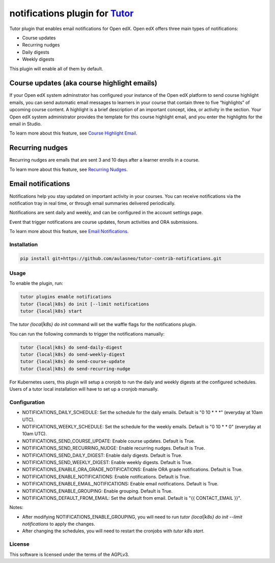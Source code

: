 notifications plugin for `Tutor <https://docs.tutor.edly.io>`__
###############################################################

Tutor plugin that enables email notifications for Open edX.
Open edX offers three main types of notifications:

- Course updates
- Recurring nudges
- Daily digests
- Weekly digests

This plugin will enable all of them by default.

Course updates (aka course highlight emails)
===========================================

If your Open edX system adminstrator has configured your instance of the Open edX platform to send course highlight emails, you can send automatic email messages to learners in your course that contain three to five “highlights” of upcoming course content. A highlight is a brief description of an important concept, idea, or activity in the section. Your Open edX system administrator provides the template for this course highlight email, and you enter the highlights for the email in Studio.

To learn more about this feature, see `Course Highlight Email <https://docs.openedx.org/en/latest/educators/how-tos/course_development/manage_course_highlight_emails.html#manage-course-highlight-emails>`__.

Recurring nudges
================

Recurring nudges are emails that are sent 3 and 10 days after a learner enrolls in a course. 

To learn more about this feature, see `Recurring Nudges <https://docs.openedx.org/en/latest/educators/references/communication/automatic_email.html#guide-to-automatic-email-messages>`__.

Email notifications
===================

Notifications help you stay updated on important activity in your courses. You can receive notifications via the notification tray in real time, or through email summaries delivered periodically.

Notifications are sent daily and weekly, and can be configured in the account settings page.

Event that trigger notifications are course updates, forum activities and ORA submissions.


To learn more about this feature, see `Email Notifications <https://docs.openedx.org/en/latest/learners/sfd_notifications/index.html>`__.

Installation
************

.. code-block:: bash

    pip install git+https://github.com/aulasneo/tutor-contrib-notifications.git

Usage
*****

To enable the plugin, run:

.. code-block:: bash

    tutor plugins enable notifications
    tutor {local|k8s} do init [--limit notifications
    tutor {local|k8s} start

The `tutor {local|k8s} do init` command will set the waffle flags for the notifications plugin.

You can run the following commands to trigger the notifications manually:

.. code-block:: bash

    tutor {local|k8s} do send-daily-digest
    tutor {local|k8s} do send-weekly-digest
    tutor {local|k8s} do send-course-update
    tutor {local|k8s} do send-recurring-nudge

For Kubernetes users, this plugin will setup a cronjob to run the daily and weekly digests
at the configured schedules. Users of a tutor local installation will have to set up a cronjob
manually.

Configuration
*************

- NOTIFICATIONS_DAILY_SCHEDULE: Set the schedule for the daily emails. Default is "0 10 * * *" (everyday at 10am UTC).
- NOTIFICATIONS_WEEKLY_SCHEDULE: Set the schedule for the weekly emails. Default is "0 10 * * 0" (everyday at 10am UTC).
- NOTIFICATIONS_SEND_COURSE_UPDATE: Enable course updates. Default is True.
- NOTIFICATIONS_SEND_RECURRING_NUDGE: Enable recurring nudges. Default is True.
- NOTIFICATIONS_SEND_DAILY_DIGEST: Enable daily digests. Default is True.
- NOTIFICATIONS_SEND_WEEKLY_DIGEST: Enable weekly digests. Default is True.
- NOTIFICATIONS_ENABLE_ORA_GRADE_NOTIFICATIONS: Enable ORA grade notifications. Default is True.
- NOTIFICATIONS_ENABLE_NOTIFICATIONS: Enable notifications. Default is True.
- NOTIFICATIONS_ENABLE_EMAIL_NOTIFICATIONS: Enable email notifications. Default is True.
- NOTIFICATIONS_ENABLE_GROUPING: Enable grouping. Default is True.
- NOTIFICATIONS_DEFAULT_FROM_EMAIL: Set the default from email. Default is "{{ CONTACT_EMAIL }}".

Notes:

- After modifying NOTIFICATIONS_ENABLE_GROUPING, you will need to run `tutor {local|k8s} do init --limit notifications` to apply the changes.
- After changing the schedules, you will need to restart the cronjobs with `tutor k8s start`.


License
*******

This software is licensed under the terms of the AGPLv3.
